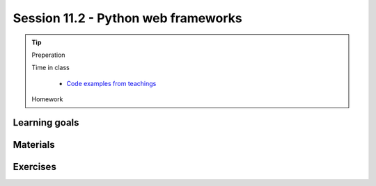 Session 11.2 - Python web frameworks
====================================




.. tip::
        Preperation

        Time in class

                * `Code examples from teachings <https://github.com/python-elective-kea/spring2024-code-examples-from-teachings/tree/master/ses11>`_
        Homework

Learning goals
--------------


Materials
---------

Exercises
---------

